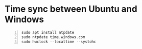 * Time sync between Ubuntu and Windows

  #+BEGIN_SRC shell -n
    sudo apt install ntpdate
    sudo ntpdate time.windows.com
    sudo hwclock --localtime --systohc
  #+END_SRC
